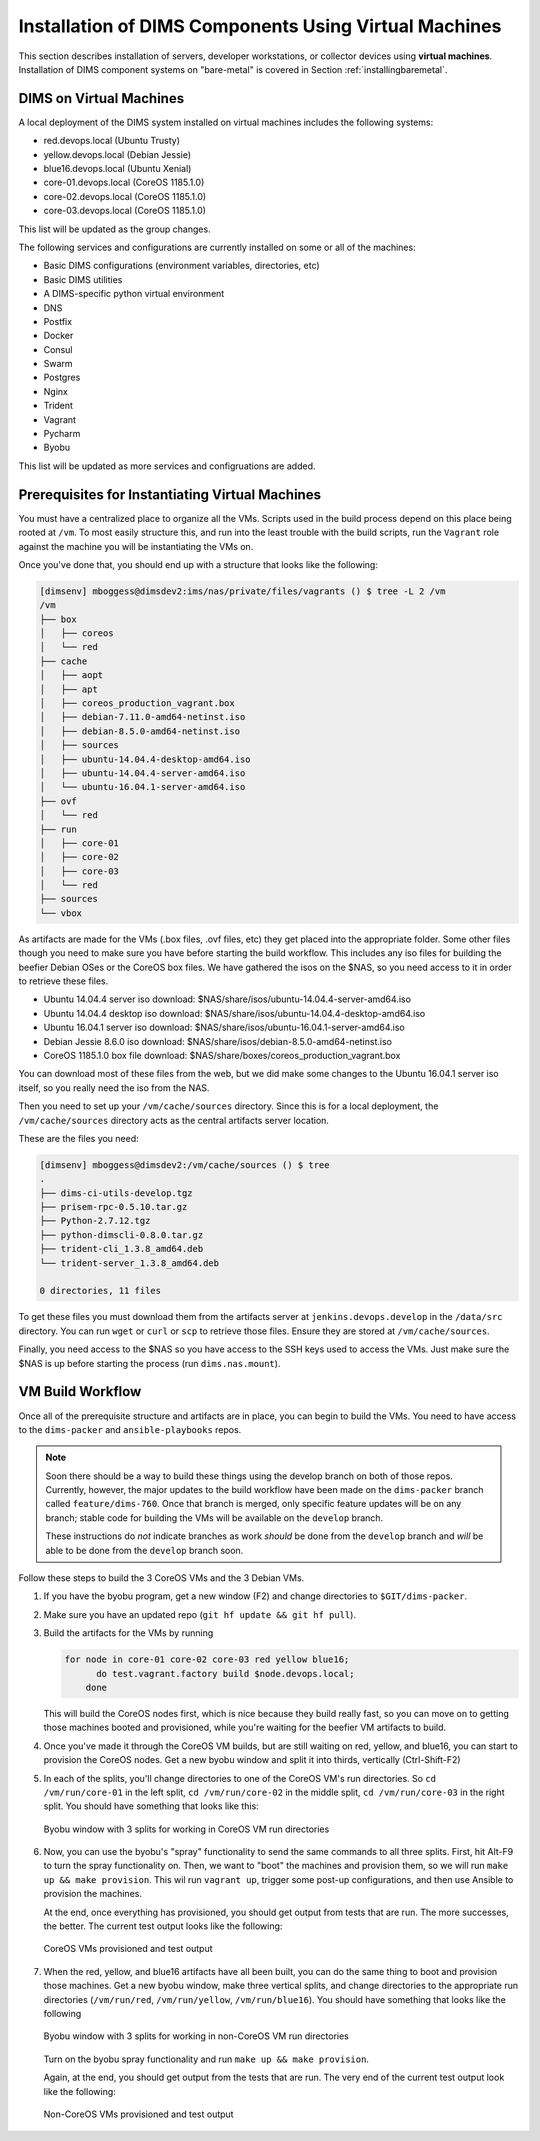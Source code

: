.. _installingvirtualmachines:

Installation of DIMS Components Using Virtual Machines
======================================================

This section describes installation of servers, developer workstations,
or collector devices using **virtual machines**. Installation
of DIMS component systems on "bare-metal" is covered in Section
:ref:`installingbaremetal`.


DIMS on Virtual Machines
------------------------

A local deployment of the DIMS system installed on virtual machines
includes the following systems:

* red.devops.local (Ubuntu Trusty)
* yellow.devops.local (Debian Jessie)
* blue16.devops.local (Ubuntu Xenial)
* core-01.devops.local (CoreOS 1185.1.0)
* core-02.devops.local (CoreOS 1185.1.0)
* core-03.devops.local (CoreOS 1185.1.0)

This list will be updated as the group changes.

The following services and configurations are currently installed on
some or all of the machines:

* Basic DIMS configurations (environment variables, directories, etc)
* Basic DIMS utilities
* A DIMS-specific python virtual environment
* DNS
* Postfix
* Docker
* Consul
* Swarm
* Postgres
* Nginx
* Trident
* Vagrant
* Pycharm
* Byobu

This list will be updated as more services and configruations are added.

Prerequisites for Instantiating Virtual Machines
------------------------------------------------

You must have a centralized place to organize all the VMs. Scripts used
in the build process depend on this place being rooted at ``/vm``. To
most easily structure this, and run into the least trouble with the
build scripts, run the ``Vagrant`` role against the machine you will
be instantiating the VMs on.

Once you've done that, you should end up with a structure that looks like
the following:

.. code-block:: none

    [dimsenv] mboggess@dimsdev2:ims/nas/private/files/vagrants () $ tree -L 2 /vm
    /vm
    ├── box
    │   ├── coreos
    │   └── red
    ├── cache
    │   ├── aopt
    │   ├── apt
    │   ├── coreos_production_vagrant.box
    │   ├── debian-7.11.0-amd64-netinst.iso
    │   ├── debian-8.5.0-amd64-netinst.iso
    │   ├── sources
    │   ├── ubuntu-14.04.4-desktop-amd64.iso
    │   ├── ubuntu-14.04.4-server-amd64.iso
    │   └── ubuntu-16.04.1-server-amd64.iso
    ├── ovf
    │   └── red
    ├── run
    │   ├── core-01
    │   ├── core-02
    │   ├── core-03
    │   └── red
    ├── sources
    └── vbox

..

As artifacts are made for the VMs (.box files, .ovf files, etc) they get placed into
the appropriate folder. Some other files though you need to make sure you have before
starting the build workflow. This includes any iso files for building the beefier
Debian OSes or the CoreOS box files. We have gathered the isos on the $NAS, so you
need access to it in order to retrieve these files.

* Ubuntu 14.04.4 server iso download: $NAS/share/isos/ubuntu-14.04.4-server-amd64.iso
* Ubuntu 14.04.4 desktop iso download: $NAS/share/isos/ubuntu-14.04.4-desktop-amd64.iso
* Ubuntu 16.04.1 server iso download: $NAS/share/isos/ubuntu-16.04.1-server-amd64.iso
* Debian Jessie 8.6.0 iso download: $NAS/share/isos/debian-8.5.0-amd64-netinst.iso
* CoreOS 1185.1.0 box file download: $NAS/share/boxes/coreos_production_vagrant.box

You can download most of these files from the web, but we did make some changes to
the Ubuntu 16.04.1 server iso itself, so you really need the iso from the NAS.

Then you need to set up your ``/vm/cache/sources`` directory. Since this is for a local
deployment, the ``/vm/cache/sources`` directory acts as the central artifacts server
location.

These are the files you need:

.. code-block:: none

    [dimsenv] mboggess@dimsdev2:/vm/cache/sources () $ tree
    .
    ├── dims-ci-utils-develop.tgz
    ├── prisem-rpc-0.5.10.tar.gz
    ├── Python-2.7.12.tgz
    ├── python-dimscli-0.8.0.tar.gz
    ├── trident-cli_1.3.8_amd64.deb
    └── trident-server_1.3.8_amd64.deb
    
    0 directories, 11 files

..

To get these files you must download them from the artifacts server
at ``jenkins.devops.develop`` in the ``/data/src`` directory. You
can run ``wget`` or ``curl`` or ``scp`` to retrieve those files.
Ensure they are stored at ``/vm/cache/sources``.

Finally, you need access to the $NAS so you have access to the
SSH keys used to access the VMs. Just make sure the $NAS is up
before starting the process (run ``dims.nas.mount``).

VM Build Workflow
-----------------

Once all of the prerequisite structure and artifacts are in place,
you can begin to build the VMs. You need to have access to the
``dims-packer`` and ``ansible-playbooks`` repos.

.. note::

    Soon there should be a way to build these things using the
    develop branch on both of those repos. Currently, however,
    the major updates to the build workflow have been made on
    the ``dims-packer`` branch called ``feature/dims-760``. Once
    that branch is merged, only specific feature updates will
    be on any branch; stable code for building the VMs will
    be available on the ``develop`` branch.

    These instructions do *not* indicate branches as work *should*
    be done from the ``develop`` branch and *will* be able to be
    done from the ``develop`` branch soon.

..

Follow these steps to build the 3 CoreOS VMs and the 3 Debian VMs.

#. If you have the byobu program, get a new window (F2) and change
   directories to ``$GIT/dims-packer``. 

#. Make sure you have an updated repo (``git hf update && git hf pull``).

#. Build the artifacts for the VMs by running

   .. code-block:: none

      for node in core-01 core-02 core-03 red yellow blue16;
	    do test.vagrant.factory build $node.devops.local;
	  done

   ..

   This will build the CoreOS nodes first, which is nice because they
   build really fast, so you can move on to getting those machines booted
   and provisioned, while you're waiting for the beefier VM artifacts to build.

#. Once you've made it through the CoreOS VM builds, but are still waiting
   on red, yellow, and blue16, you can start to provision the CoreOS nodes.
   Get a new byobu window and split it into thirds, vertically (Ctrl-Shift-F2)

#. In each of the splits, you'll change directories to one of the CoreOS VM's
   run directories. So ``cd /vm/run/core-01`` in the left split, ``cd /vm/run/core-02``
   in the middle split, ``cd /vm/run/core-03`` in the right split. You should
   have something that looks like this:

   .. figure:: images/coreossplits.png
       :width: 90%
       :align: center

       Byobu window with 3 splits for working in CoreOS VM run directories

   ..

#. Now, you can use the byobu's "spray" functionality to send the same commands
   to all three splits. First, hit Alt-F9 to turn the spray functionality on.
   Then, we want to "boot" the machines and provision them, so we will run
   ``make up && make provision``. This wil run ``vagrant up``, trigger some
   post-up configurations, and then use Ansible to provision the machines.

   At the end, once everything has provisioned, you should get output from
   tests that are run. The more successes, the better. The current test output
   looks like the following:

   .. figure:: images/coreosprovisionedtests.png
       :width: 90%
       :align: center

       CoreOS VMs provisioned and test output

   ..

#. When the red, yellow, and blue16 artifacts have all been built, you can do
   the same thing to boot and provision those machines. Get a new byobu window,
   make three vertical splits, and change directories to the appropriate run
   directories (``/vm/run/red``, ``/vm/run/yellow``, ``/vm/run/blue16``). You
   should have something that looks like the following

   .. figure:: images/noncoreossplits.png
       :width: 90%
       :align: center

       Byobu window with 3 splits for working in non-CoreOS VM run directories

   ..

   Turn on the byobu spray functionality and run ``make up && make provision``.

   Again, at the end, you should get output from the tests that are run. The very
   end of the current test output look like the following:

   .. figure:: images/noncoreosprovisionedtests.png
       :width: 90%
       :align: center

       Non-CoreOS VMs provisioned and test output

   ..

